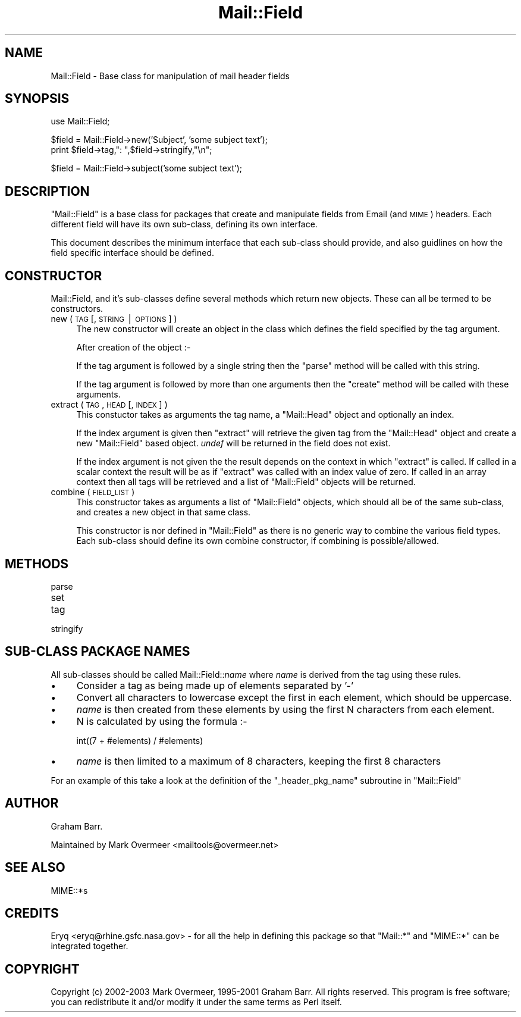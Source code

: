 .\" Automatically generated by Pod::Man v1.37, Pod::Parser v1.3
.\"
.\" Standard preamble:
.\" ========================================================================
.de Sh \" Subsection heading
.br
.if t .Sp
.ne 5
.PP
\fB\\$1\fR
.PP
..
.de Sp \" Vertical space (when we can't use .PP)
.if t .sp .5v
.if n .sp
..
.de Vb \" Begin verbatim text
.ft CW
.nf
.ne \\$1
..
.de Ve \" End verbatim text
.ft R
.fi
..
.\" Set up some character translations and predefined strings.  \*(-- will
.\" give an unbreakable dash, \*(PI will give pi, \*(L" will give a left
.\" double quote, and \*(R" will give a right double quote.  | will give a
.\" real vertical bar.  \*(C+ will give a nicer C++.  Capital omega is used to
.\" do unbreakable dashes and therefore won't be available.  \*(C` and \*(C'
.\" expand to `' in nroff, nothing in troff, for use with C<>.
.tr \(*W-|\(bv\*(Tr
.ds C+ C\v'-.1v'\h'-1p'\s-2+\h'-1p'+\s0\v'.1v'\h'-1p'
.ie n \{\
.    ds -- \(*W-
.    ds PI pi
.    if (\n(.H=4u)&(1m=24u) .ds -- \(*W\h'-12u'\(*W\h'-12u'-\" diablo 10 pitch
.    if (\n(.H=4u)&(1m=20u) .ds -- \(*W\h'-12u'\(*W\h'-8u'-\"  diablo 12 pitch
.    ds L" ""
.    ds R" ""
.    ds C` ""
.    ds C' ""
'br\}
.el\{\
.    ds -- \|\(em\|
.    ds PI \(*p
.    ds L" ``
.    ds R" ''
'br\}
.\"
.\" If the F register is turned on, we'll generate index entries on stderr for
.\" titles (.TH), headers (.SH), subsections (.Sh), items (.Ip), and index
.\" entries marked with X<> in POD.  Of course, you'll have to process the
.\" output yourself in some meaningful fashion.
.if \nF \{\
.    de IX
.    tm Index:\\$1\t\\n%\t"\\$2"
..
.    nr % 0
.    rr F
.\}
.\"
.\" For nroff, turn off justification.  Always turn off hyphenation; it makes
.\" way too many mistakes in technical documents.
.hy 0
.if n .na
.\"
.\" Accent mark definitions (@(#)ms.acc 1.5 88/02/08 SMI; from UCB 4.2).
.\" Fear.  Run.  Save yourself.  No user-serviceable parts.
.    \" fudge factors for nroff and troff
.if n \{\
.    ds #H 0
.    ds #V .8m
.    ds #F .3m
.    ds #[ \f1
.    ds #] \fP
.\}
.if t \{\
.    ds #H ((1u-(\\\\n(.fu%2u))*.13m)
.    ds #V .6m
.    ds #F 0
.    ds #[ \&
.    ds #] \&
.\}
.    \" simple accents for nroff and troff
.if n \{\
.    ds ' \&
.    ds ` \&
.    ds ^ \&
.    ds , \&
.    ds ~ ~
.    ds /
.\}
.if t \{\
.    ds ' \\k:\h'-(\\n(.wu*8/10-\*(#H)'\'\h"|\\n:u"
.    ds ` \\k:\h'-(\\n(.wu*8/10-\*(#H)'\`\h'|\\n:u'
.    ds ^ \\k:\h'-(\\n(.wu*10/11-\*(#H)'^\h'|\\n:u'
.    ds , \\k:\h'-(\\n(.wu*8/10)',\h'|\\n:u'
.    ds ~ \\k:\h'-(\\n(.wu-\*(#H-.1m)'~\h'|\\n:u'
.    ds / \\k:\h'-(\\n(.wu*8/10-\*(#H)'\z\(sl\h'|\\n:u'
.\}
.    \" troff and (daisy-wheel) nroff accents
.ds : \\k:\h'-(\\n(.wu*8/10-\*(#H+.1m+\*(#F)'\v'-\*(#V'\z.\h'.2m+\*(#F'.\h'|\\n:u'\v'\*(#V'
.ds 8 \h'\*(#H'\(*b\h'-\*(#H'
.ds o \\k:\h'-(\\n(.wu+\w'\(de'u-\*(#H)/2u'\v'-.3n'\*(#[\z\(de\v'.3n'\h'|\\n:u'\*(#]
.ds d- \h'\*(#H'\(pd\h'-\w'~'u'\v'-.25m'\f2\(hy\fP\v'.25m'\h'-\*(#H'
.ds D- D\\k:\h'-\w'D'u'\v'-.11m'\z\(hy\v'.11m'\h'|\\n:u'
.ds th \*(#[\v'.3m'\s+1I\s-1\v'-.3m'\h'-(\w'I'u*2/3)'\s-1o\s+1\*(#]
.ds Th \*(#[\s+2I\s-2\h'-\w'I'u*3/5'\v'-.3m'o\v'.3m'\*(#]
.ds ae a\h'-(\w'a'u*4/10)'e
.ds Ae A\h'-(\w'A'u*4/10)'E
.    \" corrections for vroff
.if v .ds ~ \\k:\h'-(\\n(.wu*9/10-\*(#H)'\s-2\u~\d\s+2\h'|\\n:u'
.if v .ds ^ \\k:\h'-(\\n(.wu*10/11-\*(#H)'\v'-.4m'^\v'.4m'\h'|\\n:u'
.    \" for low resolution devices (crt and lpr)
.if \n(.H>23 .if \n(.V>19 \
\{\
.    ds : e
.    ds 8 ss
.    ds o a
.    ds d- d\h'-1'\(ga
.    ds D- D\h'-1'\(hy
.    ds th \o'bp'
.    ds Th \o'LP'
.    ds ae ae
.    ds Ae AE
.\}
.rm #[ #] #H #V #F C
.\" ========================================================================
.\"
.IX Title "Mail::Field 3"
.TH Mail::Field 3 "2014-04-08" "perl v5.8.7" "User Contributed Perl Documentation"
.SH "NAME"
Mail::Field \- Base class for manipulation of mail header fields
.SH "SYNOPSIS"
.IX Header "SYNOPSIS"
.Vb 1
\&    use Mail::Field;
.Ve
.PP
.Vb 2
\&    $field = Mail::Field->new('Subject', 'some subject text');
\&    print $field->tag,": ",$field->stringify,"\en";
.Ve
.PP
.Vb 1
\&    $field = Mail::Field->subject('some subject text');
.Ve
.SH "DESCRIPTION"
.IX Header "DESCRIPTION"
\&\f(CW\*(C`Mail::Field\*(C'\fR is a base class for packages that create and manipulate
fields from Email (and \s-1MIME\s0) headers. Each different field will have its
own sub\-class, defining its own interface.
.PP
This document describes the minimum interface that each sub-class should
provide, and also guidlines on how the field specific interface should be
defined. 
.SH "CONSTRUCTOR"
.IX Header "CONSTRUCTOR"
Mail::Field, and it's sub-classes define several methods which return
new objects. These can all be termed to be constructors.
.IP "new ( \s-1TAG\s0 [, \s-1STRING\s0 | \s-1OPTIONS\s0 ] )" 4
.IX Item "new ( TAG [, STRING | OPTIONS ] )"
The new constructor will create an object in the class which defines
the field specified by the tag argument.
.Sp
After creation of the object :\-
.Sp
If the tag argument is followed by a single string then the \f(CW\*(C`parse\*(C'\fR method
will be called with this string.
.Sp
If the tag argument is followed by more than one arguments then the \f(CW\*(C`create\*(C'\fR
method will be called with these arguments.
.IP "extract ( \s-1TAG\s0, \s-1HEAD\s0 [, \s-1INDEX\s0 ] )" 4
.IX Item "extract ( TAG, HEAD [, INDEX ] )"
This constuctor takes as arguments the tag name, a \f(CW\*(C`Mail::Head\*(C'\fR object
and optionally an index.
.Sp
If the index argument is given then \f(CW\*(C`extract\*(C'\fR will retrieve the given tag
from the \f(CW\*(C`Mail::Head\*(C'\fR object and create a new \f(CW\*(C`Mail::Field\*(C'\fR based object.
\&\fIundef\fR will be returned in the field does not exist.
.Sp
If the index argument is not given the the result depends on the context
in which \f(CW\*(C`extract\*(C'\fR is called. If called in a scalar context the result
will be as if \f(CW\*(C`extract\*(C'\fR was called with an index value of zero. If called
in an array context then all tags will be retrieved and a list of
\&\f(CW\*(C`Mail::Field\*(C'\fR objects will be returned.
.IP "combine ( \s-1FIELD_LIST\s0 )" 4
.IX Item "combine ( FIELD_LIST )"
This constructor takes as arguments a list of \f(CW\*(C`Mail::Field\*(C'\fR objects, which
should all be of the same sub\-class, and creates a new object in that same
class.
.Sp
This constructor is nor defined in \f(CW\*(C`Mail::Field\*(C'\fR as there is no generic
way to combine the various field types. Each sub-class should define
its own combine constructor, if combining is possible/allowed.
.SH "METHODS"
.IX Header "METHODS"
.IP "parse" 4
.IX Item "parse"
.PD 0
.IP "set" 4
.IX Item "set"
.IP "tag" 4
.IX Item "tag"
.IP "stringify" 4
.IX Item "stringify"
.PD
.SH "SUB-CLASS PACKAGE NAMES"
.IX Header "SUB-CLASS PACKAGE NAMES"
All sub-classes should be called Mail::Field::\fIname\fR where \fIname\fR is
derived from the tag using these rules.
.IP "\(bu" 4
Consider a tag as being made up of elements separated by '\-'
.IP "\(bu" 4
Convert all characters to lowercase except the first in each element, which
should be uppercase.
.IP "\(bu" 4
\&\fIname\fR is then created from these elements by using the first
N characters from each element.
.IP "\(bu" 4
N is calculated by using the formula :\-
.Sp
.Vb 1
\&    int((7 + #elements) / #elements)
.Ve
.IP "\(bu" 4
\&\fIname\fR is then limited to a maximum of 8 characters, keeping the first 8
characters
.PP
For an example of this take a look at the definition of the 
\&\f(CW\*(C`_header_pkg_name\*(C'\fR subroutine in \f(CW\*(C`Mail::Field\*(C'\fR
.SH "AUTHOR"
.IX Header "AUTHOR"
Graham Barr.
.PP
Maintained by Mark Overmeer <mailtools@overmeer.net>
.SH "SEE ALSO"
.IX Header "SEE ALSO"
MIME::*s
.SH "CREDITS"
.IX Header "CREDITS"
Eryq <eryq@rhine.gsfc.nasa.gov> \- for all the help in defining this package
so that \f(CW\*(C`Mail::*\*(C'\fR and \f(CW\*(C`MIME::*\*(C'\fR can be integrated together.
.SH "COPYRIGHT"
.IX Header "COPYRIGHT"
Copyright (c) 2002\-2003 Mark Overmeer, 1995\-2001 Graham Barr. All rights
reserved. This program is free software; you can redistribute it and/or
modify it under the same terms as Perl itself.
